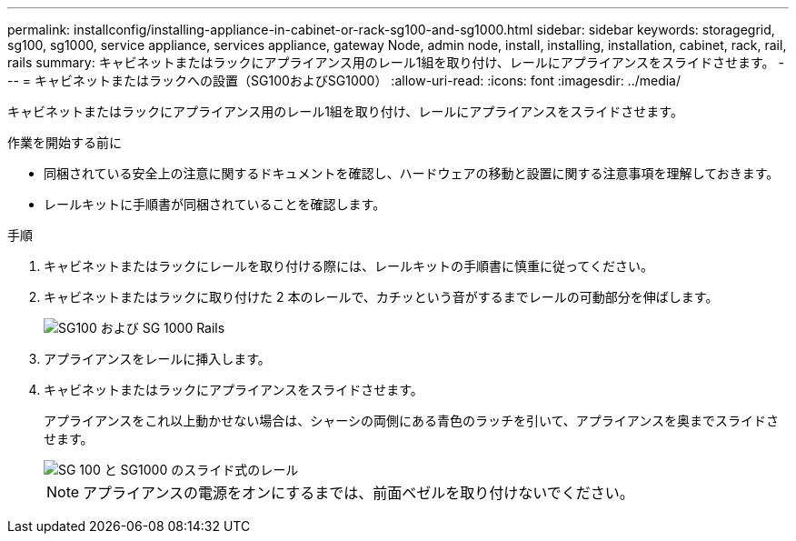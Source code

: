 ---
permalink: installconfig/installing-appliance-in-cabinet-or-rack-sg100-and-sg1000.html 
sidebar: sidebar 
keywords: storagegrid, sg100, sg1000, service appliance, services appliance, gateway Node, admin node, install, installing, installation, cabinet, rack, rail, rails 
summary: キャビネットまたはラックにアプライアンス用のレール1組を取り付け、レールにアプライアンスをスライドさせます。 
---
= キャビネットまたはラックへの設置（SG100およびSG1000）
:allow-uri-read: 
:icons: font
:imagesdir: ../media/


[role="lead"]
キャビネットまたはラックにアプライアンス用のレール1組を取り付け、レールにアプライアンスをスライドさせます。

.作業を開始する前に
* 同梱されている安全上の注意に関するドキュメントを確認し、ハードウェアの移動と設置に関する注意事項を理解しておきます。
* レールキットに手順書が同梱されていることを確認します。


.手順
. キャビネットまたはラックにレールを取り付ける際には、レールキットの手順書に慎重に従ってください。
. キャビネットまたはラックに取り付けた 2 本のレールで、カチッという音がするまでレールの可動部分を伸ばします。
+
image::../media/rails_extended_out.gif[SG100 および SG 1000 Rails]

. アプライアンスをレールに挿入します。
. キャビネットまたはラックにアプライアンスをスライドさせます。
+
アプライアンスをこれ以上動かせない場合は、シャーシの両側にある青色のラッチを引いて、アプライアンスを奥までスライドさせます。

+
image::../media/sg6000_cn_rails_blue_button.gif[SG 100 と SG1000 のスライド式のレール]

+

NOTE: アプライアンスの電源をオンにするまでは、前面ベゼルを取り付けないでください。


